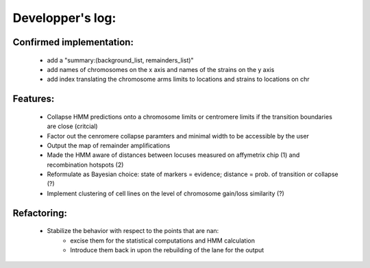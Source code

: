 Developper's log:
=================

Confirmed implementation:
-------------------------

 - add a "summary:(background_list, remainders_list)"

 - add names of chromosomes on the x axis and names of the strains on the y axis

 - add index translating the chromosome arms limits to locations and strains to locations on chr



Features:
---------

 - Collapse HMM predictions onto a chromosome limits or centromere limits if the transition
   boundaries are close (critcial)

 - Factor out the cenromere collapse paramters and minimal width to be accessible by the user

 - Output the map of remainder amplifications

 - Made the HMM aware of distances between locuses measured on affymetrix chip (1)
   and recombination hotspots (2)

 - Reformulate as Bayesian choice: state of markers =  evidence; distance = prob.
   of transition or collapse (?)

 - Implement clustering of cell lines on the level of chromosome gain/loss similarity (?)


Refactoring:
------------

 - Stabilize the behavior with respect to the points that are nan:
    - excise them for the statistical computations and HMM calculation
    - Introduce them back in upon the rebuilding of the lane for the output